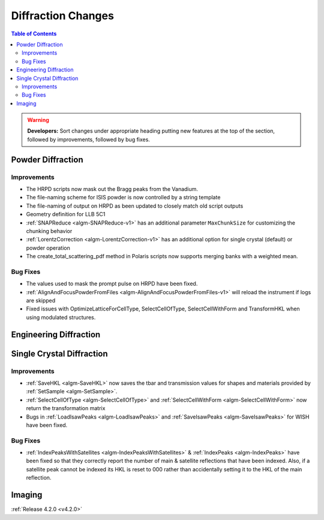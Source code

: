 ===================
Diffraction Changes
===================

.. contents:: Table of Contents
   :local:

.. warning:: **Developers:** Sort changes under appropriate heading
    putting new features at the top of the section, followed by
    improvements, followed by bug fixes.

Powder Diffraction
------------------

Improvements
############

- The HRPD scripts now mask out the Bragg peaks from the Vanadium.
- The file-naming scheme for ISIS powder is now controlled by a string template
- The file-naming of output on HRPD as been updated to closely match old script outputs
- Geometry definition for LLB 5C1
- :ref:`SNAPReduce <algm-SNAPReduce-v1>` has an additional parameter ``MaxChunkSize`` for customizing the chunking behavior
- :ref:`LorentzCorrection <algm-LorentzCorrection-v1>` has an additional option for single crystal (default) or powder operation
- The create_total_scattering_pdf method in Polaris scripts now supports merging banks with a weighted mean.

Bug Fixes
#########

- The values used to mask the prompt pulse on HRPD have been fixed.
- :ref:`AlignAndFocusPowderFromFiles <algm-AlignAndFocusPowderFromFiles-v1>` will reload the instrument if logs are skipped
- Fixed issues with OptimizeLatticeForCellType, SelectCellOfType, SelectCellWithForm and TransformHKL when using modulated structures.

Engineering Diffraction
-----------------------

Single Crystal Diffraction
--------------------------

Improvements
############

- :ref:`SaveHKL <algm-SaveHKL>` now saves the tbar and transmission values for shapes and materials provided by :ref:`SetSample <algm-SetSample>`.
- :ref:`SelectCellOfType <algm-SelectCellOfType>` and :ref:`SelectCellWithForm <algm-SelectCellWithForm>` now return the transformation matrix
- Bugs in :ref:`LoadIsawPeaks <algm-LoadIsawPeaks>` and :ref:`SaveIsawPeaks <algm-SaveIsawPeaks>` for WISH have been fixed.


Bug Fixes
#########

- :ref:`IndexPeaksWithSatellites <algm-IndexPeaksWithSatellites>` & :ref:`IndexPeaks <algm-IndexPeaks>` have been fixed
  so that they correctly report the number of main & satellite reflections that have been indexed. Also, if a satellite
  peak cannot be indexed its HKL is reset to 000 rather than accidentally setting it to the HKL of the main reflection.

Imaging
-------

:ref:`Release 4.2.0 <v4.2.0>`
